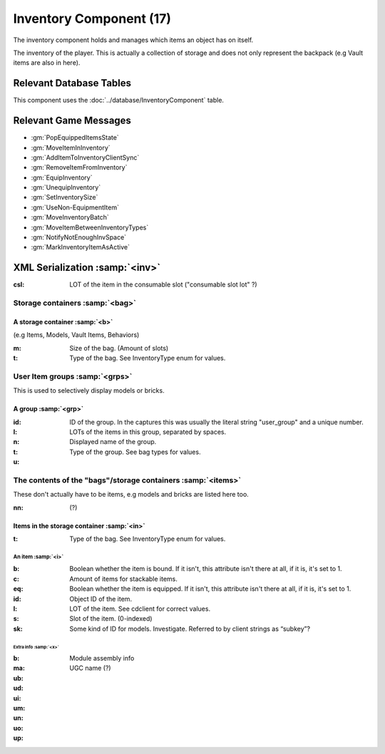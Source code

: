 Inventory Component (17)
------------------------

The inventory component holds and manages which items an object
has on itself.

The inventory of the player. This is actually a collection of storage and does not only represent the backpack (e.g Vault items are also in here).

Relevant Database Tables
........................

This component uses the :doc:`../database/InventoryComponent` table.

Relevant Game Messages
......................

* :gm:`PopEquippedItemsState`
* :gm:`MoveItemInInventory`
* :gm:`AddItemToInventoryClientSync`
* :gm:`RemoveItemFromInventory`
* :gm:`EquipInventory`
* :gm:`UnequipInventory`
* :gm:`SetInventorySize`
* :gm:`UseNon-EquipmentItem`
* :gm:`MoveInventoryBatch`
* :gm:`MoveItemBetweenInventoryTypes`
* :gm:`NotifyNotEnoughInvSpace`
* :gm:`MarkInventoryItemAsActive`

XML Serialization :samp:`<inv>`
...............................

:csl: LOT of the item in the consumable slot ("consumable slot lot" ?)

Storage containers :samp:`<bag>`
''''''''''''''''''''''''''''''''
A storage container :samp:`<b>`
~~~~~~~~~~~~~~~~~~~~~~~~~~~~~~~
(e.g Items, Models, Vault Items, Behaviors)

:m: Size of the bag. (Amount of slots)
:t: Type of the bag. See InventoryType enum for values.

User Item groups :samp:`<grps>`
'''''''''''''''''''''''''''''''
This is used to selectively display models or bricks.

A group :samp:`<grp>`
~~~~~~~~~~~~~~~~~~~~~
:id: ID of the group. In the captures this was usually the literal string "user_group" and a unique number.
:l: LOTs of the items in this group, separated by spaces.
:n: Displayed name of the group.
:t: Type of the group. See bag types for values.
:u:

The contents of the "bags"/storage containers :samp:`<items>`
'''''''''''''''''''''''''''''''''''''''''''''''''''''''''''''
These don't actually have to be items, e.g models and bricks are listed here too.

:nn: (?)

Items in the storage container :samp:`<in>`
~~~~~~~~~~~~~~~~~~~~~~~~~~~~~~~~~~~~~~~~~~~

:t: Type of the bag. See InventoryType enum for values.

An item :samp:`<i>`
^^^^^^^^^^^^^^^^^^^

:b: Boolean whether the item is bound. If it isn't, this attribute isn't there at all, if it is, it's set to 1.
:c: Amount of items for stackable items.
:eq: Boolean whether the item is equipped. If it isn't, this attribute isn't there at all, if it is, it's set to 1.
:id: Object ID of the item.
:l: LOT of the item. See cdclient for correct values.
:s: Slot of the item. (0-indexed)
:sk: Some kind of ID for models. Investigate. Referred to by client strings as “subkey”?

Extra info :samp:`<x>`
++++++++++++++++++++++
:b:
:ma: Module assembly info
:ub:
:ud:
:ui:
:um:
:un: UGC name (?)
:uo:
:up:
